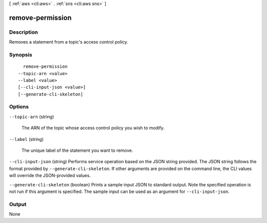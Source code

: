 [ :ref:`aws <cli:aws>` . :ref:`sns <cli:aws sns>` ]

.. _cli:aws sns remove-permission:


*****************
remove-permission
*****************



===========
Description
===========



Removes a statement from a topic's access control policy.



========
Synopsis
========

::

    remove-permission
  --topic-arn <value>
  --label <value>
  [--cli-input-json <value>]
  [--generate-cli-skeleton]




=======
Options
=======

``--topic-arn`` (string)


  The ARN of the topic whose access control policy you wish to modify.

  

``--label`` (string)


  The unique label of the statement you want to remove.

  

``--cli-input-json`` (string)
Performs service operation based on the JSON string provided. The JSON string follows the format provided by ``--generate-cli-skeleton``. If other arguments are provided on the command line, the CLI values will override the JSON-provided values.

``--generate-cli-skeleton`` (boolean)
Prints a sample input JSON to standard output. Note the specified operation is not run if this argument is specified. The sample input can be used as an argument for ``--cli-input-json``.



======
Output
======

None